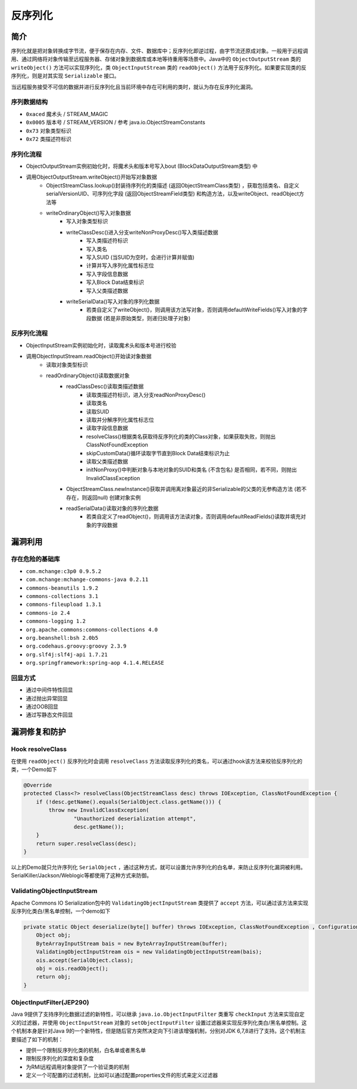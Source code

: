 反序列化
========================================

简介
----------------------------------------
序列化就是把对象转换成字节流，便于保存在内存、文件、数据库中；反序列化即逆过程，由字节流还原成对象。一般用于远程调用、通过网络将对象传输至远程服务器、存储对象到数据库或本地等待重用等场景中。Java中的 ``ObjectOutputStream`` 类的 ``writeObject()`` 方法可以实现序列化，类 ``ObjectInputStream`` 类的 ``readObject()`` 方法用于反序列化。如果要实现类的反序列化，则是对其实现 ``Serializable`` 接口。

当远程服务接受不可信的数据并进行反序列化且当前环境中存在可利用的类时，就认为存在反序列化漏洞。

序列数据结构
~~~~~~~~~~~~~~~~~~~~~~~~~~~~~~~~~~~~~~~~
- ``0xaced`` 魔术头 / STREAM_MAGIC
- ``0x0005`` 版本号 / STREAM_VERSION / 参考 java.io.ObjectStreamConstants
- ``0x73`` 对象类型标识
- ``0x72`` 类描述符标识

序列化流程
~~~~~~~~~~~~~~~~~~~~~~~~~~~~~~~~~~~~~~~~
+ ObjectOutputStream实例初始化时，将魔术头和版本号写入bout (BlockDataOutputStream类型) 中
+ 调用ObjectOutputStream.writeObject()开始写对象数据
    + ObjectStreamClass.lookup()封装待序列化的类描述 (返回ObjectStreamClass类型) ，获取包括类名、自定义serialVersionUID、可序列化字段 (返回ObjectStreamField类型) 和构造方法，以及writeObject、readObject方法等
    + writeOrdinaryObject()写入对象数据
        + 写入对象类型标识
        + writeClassDesc()进入分支writeNonProxyDesc()写入类描述数据
            + 写入类描述符标识
            + 写入类名
            + 写入SUID (当SUID为空时，会进行计算并赋值)
            + 计算并写入序列化属性标志位
            + 写入字段信息数据
            + 写入Block Data结束标识
            + 写入父类描述数据
        + writeSerialData()写入对象的序列化数据
            + 若类自定义了writeObject()，则调用该方法写对象，否则调用defaultWriteFields()写入对象的字段数据 (若是非原始类型，则递归处理子对象)

反序列化流程
~~~~~~~~~~~~~~~~~~~~~~~~~~~~~~~~~~~~~~~~
+ ObjectInputStream实例初始化时，读取魔术头和版本号进行校验
+ 调用ObjectInputStream.readObject()开始读对象数据
    + 读取对象类型标识
    + readOrdinaryObject()读取数据对象
        + readClassDesc()读取类描述数据
            + 读取类描述符标识，进入分支readNonProxyDesc()
            + 读取类名
            + 读取SUID
            + 读取并分解序列化属性标志位
            + 读取字段信息数据
            + resolveClass()根据类名获取待反序列化的类的Class对象，如果获取失败，则抛出ClassNotFoundException
            + skipCustomData()循环读取字节直到Block Data结束标识为止
            + 读取父类描述数据
            + initNonProxy()中判断对象与本地对象的SUID和类名 (不含包名) 是否相同，若不同，则抛出InvalidClassException
        + ObjectStreamClass.newInstance()获取并调用离对象最近的非Serializable的父类的无参构造方法 (若不存在，则返回null) 创建对象实例
        + readSerialData()读取对象的序列化数据
            + 若类自定义了readObject()，则调用该方法读对象，否则调用defaultReadFields()读取并填充对象的字段数据

漏洞利用
----------------------------------------

存在危险的基础库
~~~~~~~~~~~~~~~~~~~~~~~~~~~~~~~~~~~~~~~~
- ``com.mchange:c3p0 0.9.5.2``
- ``com.mchange:mchange-commons-java 0.2.11``
- ``commons-beanutils 1.9.2``
- ``commons-collections 3.1``
- ``commons-fileupload 1.3.1``
- ``commons-io 2.4``
- ``commons-logging 1.2``
- ``org.apache.commons:commons-collections 4.0``
- ``org.beanshell:bsh 2.0b5``
- ``org.codehaus.groovy:groovy 2.3.9``
- ``org.slf4j:slf4j-api 1.7.21``
- ``org.springframework:spring-aop 4.1.4.RELEASE``

回显方式
~~~~~~~~~~~~~~~~~~~~~~~~~~~~~~~~~~~~~~~~
- 通过中间件特性回显
- 通过抛出异常回显
- 通过OOB回显
- 通过写静态文件回显

漏洞修复和防护
----------------------------------------

Hook resolveClass
~~~~~~~~~~~~~~~~~~~~~~~~~~~~~~~~~~~~~~~~
在使用 ``readObject()`` 反序列化时会调用 ``resolveClass`` 方法读取反序列化的类名，可以通过hook该方法来校验反序列化的类，一个Demo如下

.. code:: java

    @Override
    protected Class<?> resolveClass(ObjectStreamClass desc) throws IOException, ClassNotFoundException {
        if (!desc.getName().equals(SerialObject.class.getName())) {
            throw new InvalidClassException(
                    "Unauthorized deserialization attempt",
                    desc.getName());
        }
        return super.resolveClass(desc);
    }

以上的Demo就只允许序列化 ``SerialObject`` ，通过这种方式，就可以设置允许序列化的白名单，来防止反序列化漏洞被利用。SerialKiller/Jackson/Weblogic等都使用了这种方式来防御。

ValidatingObjectInputStream
~~~~~~~~~~~~~~~~~~~~~~~~~~~~~~~~~~~~~~~~
Apache Commons IO Serialization包中的 ``ValidatingObjectInputStream`` 类提供了 ``accept`` 方法，可以通过该方法来实现反序列化类白/黑名单控制，一个demo如下

.. code:: java

    private static Object deserialize(byte[] buffer) throws IOException, ClassNotFoundException , ConfigurationException {
        Object obj;
        ByteArrayInputStream bais = new ByteArrayInputStream(buffer);
        ValidatingObjectInputStream ois = new ValidatingObjectInputStream(bais); 
        ois.accept(SerialObject.class);
        obj = ois.readObject();
        return obj;
    }

ObjectInputFilter(JEP290)
~~~~~~~~~~~~~~~~~~~~~~~~~~~~~~~~~~~~~~~~
Java 9提供了支持序列化数据过滤的新特性，可以继承 ``java.io.ObjectInputFilter`` 类重写 ``checkInput`` 方法来实现自定义的过滤器，并使用 ``ObjectInputStream`` 对象的 ``setObjectInputFilter`` 设置过滤器来实现反序列化类白/黑名单控制。这个机制本身是针对Java 9的一个新特性，但是随后官方突然决定向下引进该增强机制，分别对JDK 6,7,8进行了支持。这个机制主要描述了如下的机制：

- 提供一个限制反序列化类的机制，白名单或者黑名单
- 限制反序列化的深度和复杂度
- 为RMI远程调用对象提供了一个验证类的机制
- 定义一个可配置的过滤机制，比如可以通过配置properties文件的形式来定义过滤器
